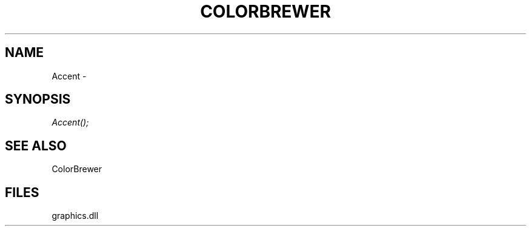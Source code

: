 .\" man page create by R# package system.
.TH COLORBREWER 1 2000-01-01 "Accent" "Accent"
.SH NAME
Accent \- 
.SH SYNOPSIS
\fIAccent();\fR
.SH SEE ALSO
ColorBrewer
.SH FILES
.PP
graphics.dll
.PP
